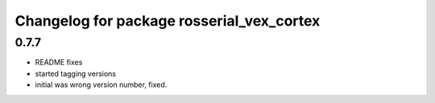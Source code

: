 ^^^^^^^^^^^^^^^^^^^^^^^^^^^^^^^^^^^^^^^
Changelog for package rosserial_vex_cortex
^^^^^^^^^^^^^^^^^^^^^^^^^^^^^^^^^^^^^^^
0.7.7
-----------------------------
- README fixes
- started tagging versions
- initial was wrong version number, fixed.
